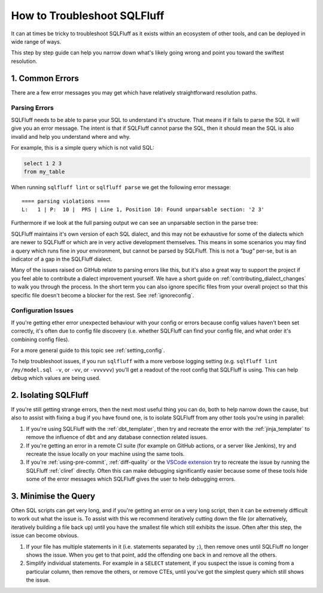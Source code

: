 How to Troubleshoot SQLFluff
============================

It can at times be tricky to troubleshoot SQLFluff as it exists within
an ecosystem of other tools, and can be deployed in wide range of ways.

This step by step guide can help you narrow down what's likely going wrong
and point you toward the swiftest resolution.

1. Common Errors
----------------

There are a few error messages you may get which have relatively
straightforward resolution paths.

Parsing Errors
^^^^^^^^^^^^^^

SQLFluff needs to be able to parse your SQL to understand it's structure.
That means if it fails to parse the SQL it will give you an error message.
The intent is that if SQLFluff cannot parse the SQL, then it should mean
the SQL is also invalid and help you understand where and why.

For example, this is a simple query which is not valid SQL:

.. code-block:: sql

   select 1 2 3
   from my_table

When running ``sqlfluff lint`` or ``sqlfluff parse`` we get the following
error message::

    ==== parsing violations ====
    L:   1 | P:  10 |  PRS | Line 1, Position 10: Found unparsable section: '2 3'

Furthermore if we look at the full parsing output we can see an unparsable
section in the parse tree:

.. code-block::
   :emphasize-lines: 12,13,14,15

   [L:  1, P:  1]      |file:
   [L:  1, P:  1]      |    statement:
   [L:  1, P:  1]      |        select_statement:
   [L:  1, P:  1]      |            select_clause:
   [L:  1, P:  1]      |                keyword:                                      'select'
   [L:  1, P:  7]      |                [META] indent:
   [L:  1, P:  7]      |                whitespace:                                   ' '
   [L:  1, P:  8]      |                select_clause_element:
   [L:  1, P:  8]      |                    numeric_literal:                          '1'
   [L:  1, P:  9]      |                [META] dedent:
   [L:  1, P:  9]      |                whitespace:                                   ' '
   [L:  1, P: 10]      |                unparsable:                                   !! Expected: 'Nothing here.'
   [L:  1, P: 10]      |                    numeric_literal:                          '2'
   [L:  1, P: 11]      |                    whitespace:                               ' '
   [L:  1, P: 12]      |                    numeric_literal:                          '3'
   [L:  1, P: 13]      |            newline:                                          '\n'
   [L:  2, P:  1]      |            from_clause:
   [L:  2, P:  1]      |                keyword:                                      'from'
   [L:  2, P:  5]      |                whitespace:                                   ' '
   [L:  2, P:  6]      |                from_expression:
   [L:  2, P:  6]      |                    [META] indent:
   [L:  2, P:  6]      |                    from_expression_element:
   [L:  2, P:  6]      |                        table_expression:
   [L:  2, P:  6]      |                            table_reference:
   [L:  2, P:  6]      |                                naked_identifier:             'my_table'
   [L:  2, P: 14]      |                    [META] dedent:
   [L:  2, P: 14]      |    newline:                                                  '\n'
   [L:  3, P:  1]      |    [META] end_of_file:

SQLFluff maintains it's own version of each SQL dialect, and this may not be
exhaustive for some of the dialects which are newer to SQLFluff or which are
in very active development themselves. This means in some scenarios you may
find a query which runs fine in your environment, but cannot be parsed by
SQLFluff. This is not a *"bug"* per-se, but is an indicator of a gap in the
SQLFluff dialect.

Many of the issues raised on GitHub relate to parsing errors like this, but
it's also a great way to support the project if you feel able to contribute
a dialect improvement yourself. We have a short guide on
:ref:`contributing_dialect_changes` to walk you through the process. In the
short term you can also ignore specific files from your overall project so
that this specific file doesn't become a blocker for the rest.
See :ref:`ignoreconfig`.

Configuration Issues
^^^^^^^^^^^^^^^^^^^^

If you're getting ether error unexpected behaviour with your config or errors
because config values haven't been set correctly, it's often due to config
file discovery (i.e. whether SQLFluff can find your config file, and what
order it's combining config files).

For a more general guide to this topic see :ref:`setting_config`.

To help troubleshoot issues, if you run ``sqlfluff`` with a more verbose
logging setting (e.g. ``sqlfluff lint /my/model.sql -v``, or ``-vv``, or
``-vvvvvv``) you'll get a readout of the root config that SQLFluff is using.
This can help debug which values are being used.

2. Isolating SQLFluff
---------------------

If you're still getting strange errors, then the next most useful thing you
can do, both to help narrow down the cause, but also to assist with fixing
a bug if you have found one, is to isolate SQLFluff from any other tools
you're using in parallel:

1. If you're using SQLFluff with the :ref:`dbt_templater`, then try and
   recreate the error with the :ref:`jinja_templater` to remove the influence
   of ``dbt`` and any database connection related issues.

2. If you're getting an error in a remote CI suite (for example on GitHub
   actions, or a server like Jenkins), try and recreate the issue locally
   on your machine using the same tools.

3. If you're :ref:`using-pre-commit`, :ref:`diff-quality` or the
   `VSCode extension`_ try to recreate the issue by running the SQLFluff
   :ref:`cliref` directly. Often this can make debugging significantly
   easier because some of these tools hide some of the error messages
   which SQLFluff gives the user to help debugging errors.

.. _`VSCode extension`: https://github.com/sqlfluff/vscode-sqlfluff

3. Minimise the Query
---------------------

Often SQL scripts can get very long, and if you're getting an error on a very
long script, then it can be extremely difficult to work out what the issue is.
To assist with this we recommend iteratively cutting down the file (or
alternatively, iteratively building a file back up) until you have the smallest
file which still exhibits the issue. Often after this step, the issue can
become obvious.

1. If your file has multiple statements in it (i.e. statements separated
   by ``;``), then remove ones until SQLFluff no longer shows the issue. When
   you get to that point, add the offending one back in and remove all the
   others.

2. Simplify individual statements. For example in a ``SELECT`` statement, if
   you suspect the issue is coming from a particular column, then remove the
   others, or remove CTEs, until you've got the simplest query which still
   shows the issue.
